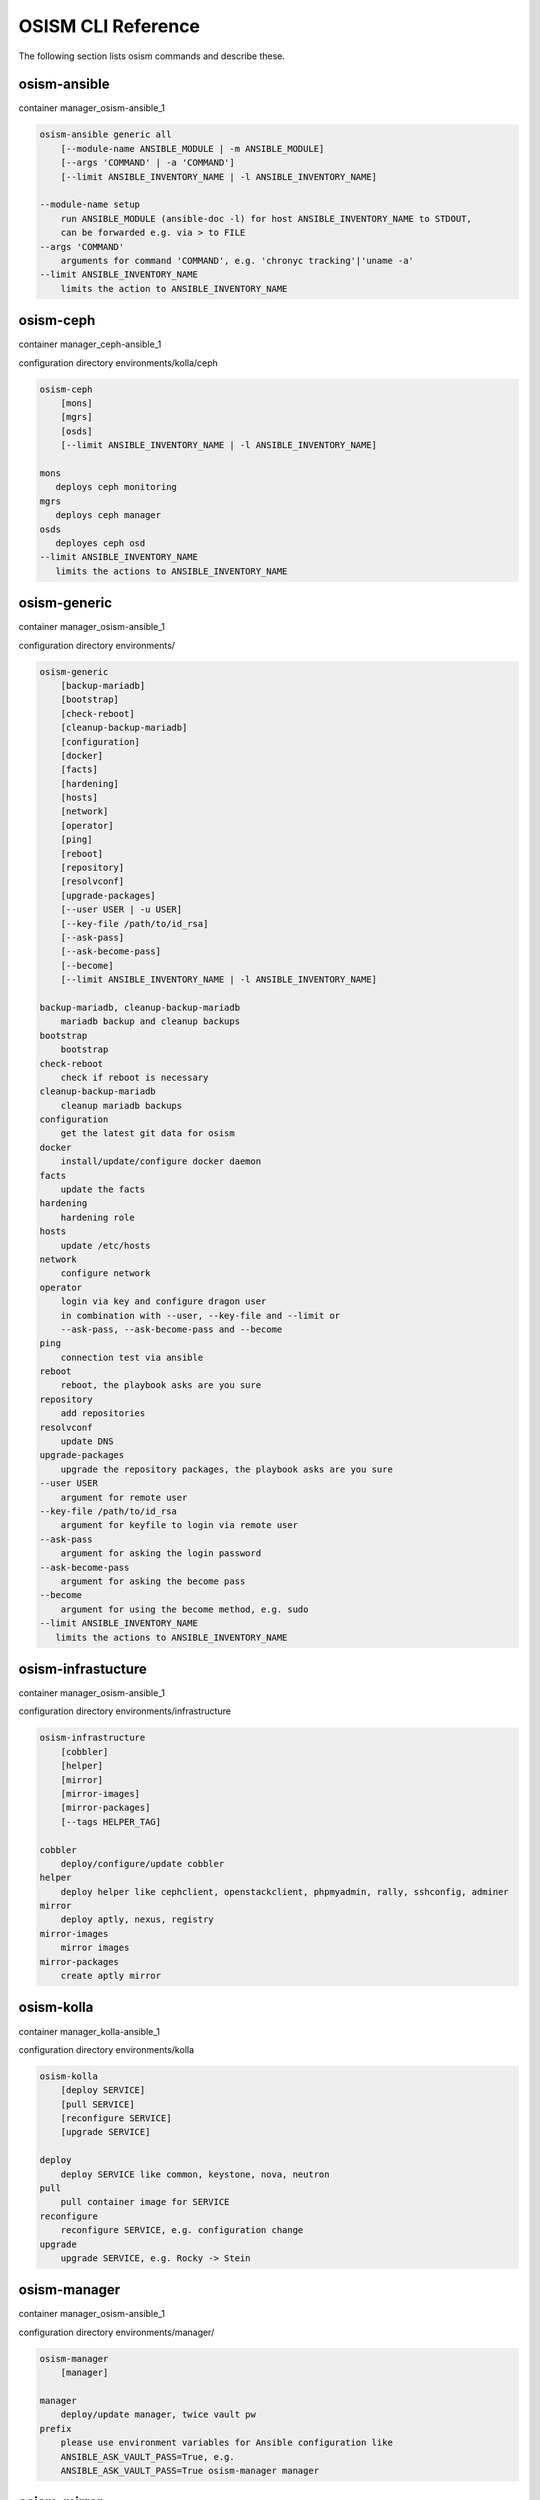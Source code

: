 ===================
OSISM CLI Reference
===================

The following section lists osism commands and describe these.

osism-ansible
=============

container manager_osism-ansible_1

.. code-block:: console

   osism-ansible generic all
       [--module-name ANSIBLE_MODULE | -m ANSIBLE_MODULE]
       [--args 'COMMAND' | -a 'COMMAND']
       [--limit ANSIBLE_INVENTORY_NAME | -l ANSIBLE_INVENTORY_NAME]

   --module-name setup
       run ANSIBLE_MODULE (ansible-doc -l) for host ANSIBLE_INVENTORY_NAME to STDOUT,
       can be forwarded e.g. via > to FILE
   --args 'COMMAND'
       arguments for command 'COMMAND', e.g. 'chronyc tracking'|'uname -a'
   --limit ANSIBLE_INVENTORY_NAME
       limits the action to ANSIBLE_INVENTORY_NAME

osism-ceph
==========

container manager_ceph-ansible_1

configuration directory environments/kolla/ceph

.. code-block:: console

   osism-ceph
       [mons]
       [mgrs]
       [osds]
       [--limit ANSIBLE_INVENTORY_NAME | -l ANSIBLE_INVENTORY_NAME]

   mons
      deploys ceph monitoring
   mgrs
      deploys ceph manager
   osds
      deployes ceph osd
   --limit ANSIBLE_INVENTORY_NAME
      limits the actions to ANSIBLE_INVENTORY_NAME

osism-generic
=============

container manager_osism-ansible_1

configuration directory environments/

.. code-block:: console

   osism-generic
       [backup-mariadb]
       [bootstrap]
       [check-reboot]
       [cleanup-backup-mariadb]
       [configuration]
       [docker]
       [facts]
       [hardening]
       [hosts]
       [network]
       [operator]
       [ping]
       [reboot]
       [repository]
       [resolvconf]
       [upgrade-packages]
       [--user USER | -u USER]
       [--key-file /path/to/id_rsa]
       [--ask-pass]
       [--ask-become-pass]
       [--become]
       [--limit ANSIBLE_INVENTORY_NAME | -l ANSIBLE_INVENTORY_NAME]

   backup-mariadb, cleanup-backup-mariadb
       mariadb backup and cleanup backups
   bootstrap
       bootstrap
   check-reboot
       check if reboot is necessary
   cleanup-backup-mariadb
       cleanup mariadb backups
   configuration
       get the latest git data for osism
   docker
       install/update/configure docker daemon
   facts
       update the facts
   hardening
       hardening role
   hosts
       update /etc/hosts
   network
       configure network
   operator
       login via key and configure dragon user
       in combination with --user, --key-file and --limit or
       --ask-pass, --ask-become-pass and --become
   ping
       connection test via ansible
   reboot
       reboot, the playbook asks are you sure
   repository
       add repositories
   resolvconf
       update DNS
   upgrade-packages
       upgrade the repository packages, the playbook asks are you sure
   --user USER
       argument for remote user
   --key-file /path/to/id_rsa
       argument for keyfile to login via remote user
   --ask-pass
       argument for asking the login password
   --ask-become-pass
       argument for asking the become pass
   --become
       argument for using the become method, e.g. sudo
   --limit ANSIBLE_INVENTORY_NAME
      limits the actions to ANSIBLE_INVENTORY_NAME

osism-infrastucture
===================

container manager_osism-ansible_1

configuration directory environments/infrastructure

.. code-block:: console

   osism-infrastructure
       [cobbler]
       [helper]
       [mirror]
       [mirror-images]
       [mirror-packages]
       [--tags HELPER_TAG]

   cobbler
       deploy/configure/update cobbler
   helper
       deploy helper like cephclient, openstackclient, phpmyadmin, rally, sshconfig, adminer
   mirror
       deploy aptly, nexus, registry
   mirror-images
       mirror images
   mirror-packages
       create aptly mirror

osism-kolla
===========

container manager_kolla-ansible_1

configuration directory environments/kolla

.. code-block:: console

   osism-kolla
       [deploy SERVICE]
       [pull SERVICE]
       [reconfigure SERVICE]
       [upgrade SERVICE]

   deploy
       deploy SERVICE like common, keystone, nova, neutron
   pull
       pull container image for SERVICE
   reconfigure
       reconfigure SERVICE, e.g. configuration change
   upgrade
       upgrade SERVICE, e.g. Rocky -> Stein

osism-manager
=============

container manager_osism-ansible_1

configuration directory environments/manager/

.. code-block:: console

   osism-manager
       [manager]

   manager
       deploy/update manager, twice vault pw
   prefix
       please use environment variables for Ansible configuration like
       ANSIBLE_ASK_VAULT_PASS=True, e.g.
       ANSIBLE_ASK_VAULT_PASS=True osism-manager manager

osism-mirror
============

container manager_osism-ansible_1

configuration directory environments/infrastructure

.. code-block:: console

   osism-mirror
       [images]
       [packages]

   images
       synchronize images
   packages
       synchronize packages

osism-monitoring
================

container manager_osism-ansible_1

configuration directory environments/monitoring

.. code-block:: console

   osism-monitoring
       [monitoring]
       [prometheus]
       [prometheus-exporter]

   monitoring
       deploy monitoring, e.g. netdata, zabbix
   prometheus
       deploy prometheus, only in older version of OSISM
   prometheus-exporter
       deploy prometheus-exporter, only in older version of OSISM

osism-openstack
===============

container manager_osism-ansible_1

configuration directory environments/openstack

.. code-block:: console

   osism-openstack
       [nova-aggregates]
       [nova-flavors]
       [glance-images]

   nova-aggregates
       configure nova aggregates, for older version of OSISM
   nova-flavors
       configure nova flavors, for older version of OSISM
   glance-images
       configure glance images, for older version of OSISM

osism-run
=========

osism-run is for all additional roles, not included in OSISM

container manager_osism-ansible_1

configuration directory environments/custom , environments/proxmox

.. code-block:: console

   osism-run
       [custom]
       [proxmox]

   proxmox
       manage proxmox role
   custom force-timesync
       force NTP sync via chrony http://docs.osism.tech/operations/generic.html#run-commands
   custom personalized-accounts
       runs playbook for configuring personalized accounts

osism-run-without-secrets
=========================

run playbooks without vault access

.. code-block:: console

   dragon@controller:~$ cat /etc/cron.d/osism
   INTERACTIVE="false"
   #Ansible: gather facts
   15 */6 * * * dragon /usr/local/bin/osism-run-without-secrets generic facts
